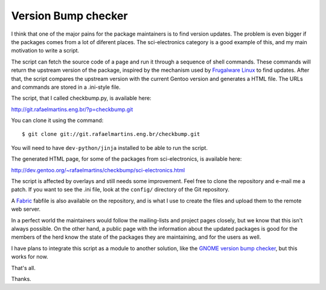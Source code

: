 Version Bump checker
====================

.. tags: gentoo

.. _`Frugalware Linux`: http://frugalware.org/
.. _Fabric: http://fabfile.org/
.. _`GNOME version bump checker`: http://git.overlays.gentoo.org/gitweb/?p=proj/gentoo-bumpchecker.git;a=summary

I think that one of the major pains for the package maintainers is to find
version updates. The problem is even bigger if the packages comes from a lot
of diferent places. The sci-electronics category is a good example of this, and
my main motivation to write a script.

The script can fetch the source code of a page and run it through a sequence of
shell commands. These commands will return the upstream version of the package,
inspired by the mechanism used by `Frugalware Linux`_ to find updates. After
that, the script compares the upstream version with the current Gentoo version
and generates a HTML file. The URLs and commands are stored in a .ini-style
file.

.. read_more

The script, that I called checkbump.py, is available here:

http://git.rafaelmartins.eng.br/?p=checkbump.git

You can clone it using the command::

    $ git clone git://git.rafaelmartins.eng.br/checkbump.git

You will need to have ``dev-python/jinja`` installed to be able to run the
script.

The generated HTML page, for some of the packages from sci-electronics, is
available here:

http://dev.gentoo.org/~rafaelmartins/checkbump/sci-electronics.html

The script is affected by overlays and still needs some improvement. Feel free
to clone the repository and e-mail me a patch. If you want to see the .ini
file, look at the ``config/`` directory of the Git repository.

A Fabric_ fabfile is also available on the repository, and is what I use to
create the files and upload them to the remote web server.

In a perfect world the maintainers would follow the mailing-lists and project
pages closely, but we know that this isn't always possible. On the other hand,
a public page with the information about the updated packages is good for the
members of the herd know the state of the packages they are maintaining, and
for the users as well.

I have plans to integrate this script as a module to another solution, like the
`GNOME version bump checker`_, but this works for now.

That's all.

Thanks.


.. date added automatically by the script blohg_dump.py.
   this file was exported from an old repository, and this comment will
   help me to forcing the old creation date, instead of the date of the
   first commit on the new repository.

.. date: 1290824826


